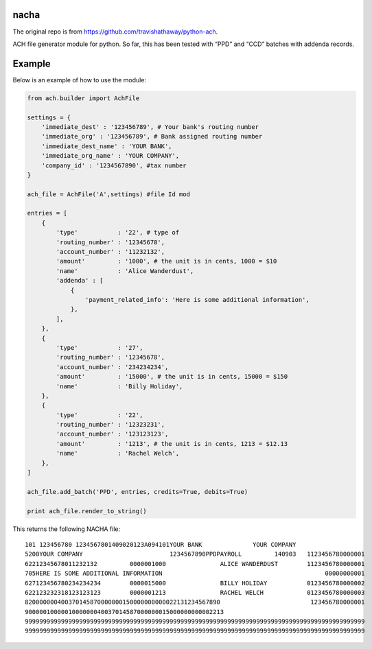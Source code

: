 nacha
==========

The original repo is from https://github.com/travishathaway/python-ach.

ACH file generator module for python. So far, this has been tested with
“PPD” and “CCD” batches with addenda records.

Example
=======

Below is an example of how to use the module:

.. code:: python


    from ach.builder import AchFile

    settings = {
        'immediate_dest' : '123456789', # Your bank's routing number 
        'immediate_org' : '123456789', # Bank assigned routing number
        'immediate_dest_name' : 'YOUR BANK',
        'immediate_org_name' : 'YOUR COMPANY',
        'company_id' : '1234567890', #tax number
    }

    ach_file = AchFile('A',settings) #file Id mod

    entries = [
        {
            'type'           : '22', # type of
            'routing_number' : '12345678',
            'account_number' : '11232132',
            'amount'         : '1000', # the unit is in cents, 1000 = $10
            'name'           : 'Alice Wanderdust',
            'addenda' : [
                {
                    'payment_related_info': 'Here is some additional information',
                },
            ],
        },
        {
            'type'           : '27',
            'routing_number' : '12345678',
            'account_number' : '234234234',
            'amount'         : '15000', # the unit is in cents, 15000 = $150
            'name'           : 'Billy Holiday',
        },
        {
            'type'           : '22',
            'routing_number' : '12323231',
            'account_number' : '123123123',
            'amount'         : '1213', # the unit is in cents, 1213 = $12.13
            'name'           : 'Rachel Welch',
        },
    ]

    ach_file.add_batch('PPD', entries, credits=True, debits=True)

    print ach_file.render_to_string()

This returns the following NACHA file:

::

    101 123456780 1234567801409020123A094101YOUR BANK              YOUR COMPANY                   
    5200YOUR COMPANY                        1234567890PPDPAYROLL         140903   1123456780000001
    62212345678011232132         0000001000               ALICE WANDERDUST        1123456780000001
    705HERE IS SOME ADDITIONAL INFORMATION                                             00000000001
    627123456780234234234        0000015000               BILLY HOLIDAY           0123456780000002
    622123232318123123123        0000001213               RACHEL WELCH            0123456780000003
    820000000400370145870000000150000000000022131234567890                         123456780000001
    9000001000001000000040037014587000000015000000000002213                                       
    9999999999999999999999999999999999999999999999999999999999999999999999999999999999999999999999
    9999999999999999999999999999999999999999999999999999999999999999999999999999999999999999999999
